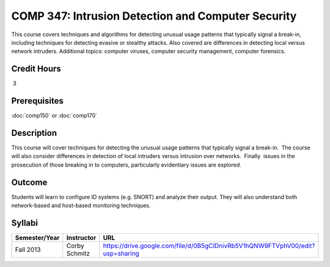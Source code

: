 .. index:: intrusion detection and computer security
   intrusion detection
   computer security

COMP 347: Intrusion Detection and Computer Security
===================================================

This course covers techniques and algorithms for detecting unusual usage patterns that typically signal a break-in, including techniques for detecting evasive or stealthy attacks. Also covered are differences in detecting local versus network intruders. Additional topics: computer viruses, computer security management, computer forensics. 

Credit Hours
----------------------- 

 3


Prerequisites
---------------------

:doc:`comp150` or :doc:`comp170`

Description
--------------------

This course will cover techniques for detecting the unusual usage
patterns that typically signal a break-in.  The course will also
consider differences in detection of local intruders versus intrusion
over networks.  Finally  issues in the prosecution of those breaking in
to computers, particularly evidentiary issues are explored. 

Outcome
--------------

Students will learn to configure ID systems (e.g. SNORT) and analyze their output. They will also understand both network-based and host-based monitoring techniques.

Syllabi
----------------------

.. csv-table:: 
   	:header: "Semester/Year", "Instructor", "URL"
   	:widths: 15, 25, 50

	"Fall 2013", "Corby Schmitz", "https://drive.google.com/file/d/0B5gClDnivRb5V1hQNW9FTVphV00/edit?usp=sharing"

